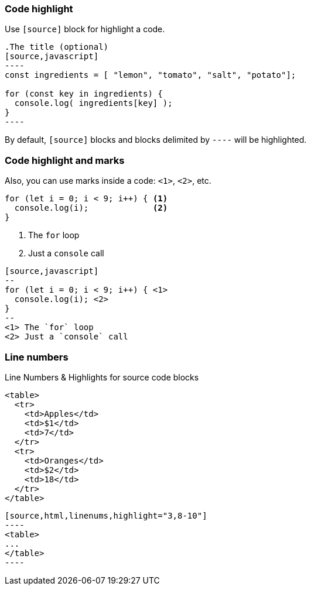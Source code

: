 [.has-text-left]
=== Code highlight

Use `[source]` block for highlight a code.

[source, markdown]
--
.The title (optional)
[source,javascript]
----
const ingredients = [ "lemon", "tomato", "salt", "potato"];

for (const key in ingredients) {
  console.log( ingredients[key] );
}
----
--

By default, `[source]` blocks and blocks delimited by `----` will be highlighted.

[.columns.has-text-left.is-vcentered]
=== Code highlight and marks

Also, you can use marks inside a code: `<1>`, `<2>`, etc.

[.column.small]
[source,javascript]
--
for (let i = 0; i < 9; i++) { <1>
  console.log(i);             <2>
}
--

[.column.has-text-left.small]
--
<1> The `for` loop
<2> Just a `console` call
--

[.column.is-full-column]
[source, markdown]
----
[source,javascript]
--
for (let i = 0; i < 9; i++) { \<1>
  console.log(i); \<2>
}
--
<1> The `for` loop
<2> Just a `console` call
----

=== Line numbers

Line Numbers & Highlights for source code blocks

[source,html,linenums,highlight="3,8-10"]
--
<table>
  <tr>
    <td>Apples</td>
    <td>$1</td>
    <td>7</td>
  </tr>
  <tr>
    <td>Oranges</td>
    <td>$2</td>
    <td>18</td>
  </tr>
</table>
--

[source,markdown]
--
[source,html,linenums,highlight="3,8-10"]
----
<table>
...
</table>
----
--
